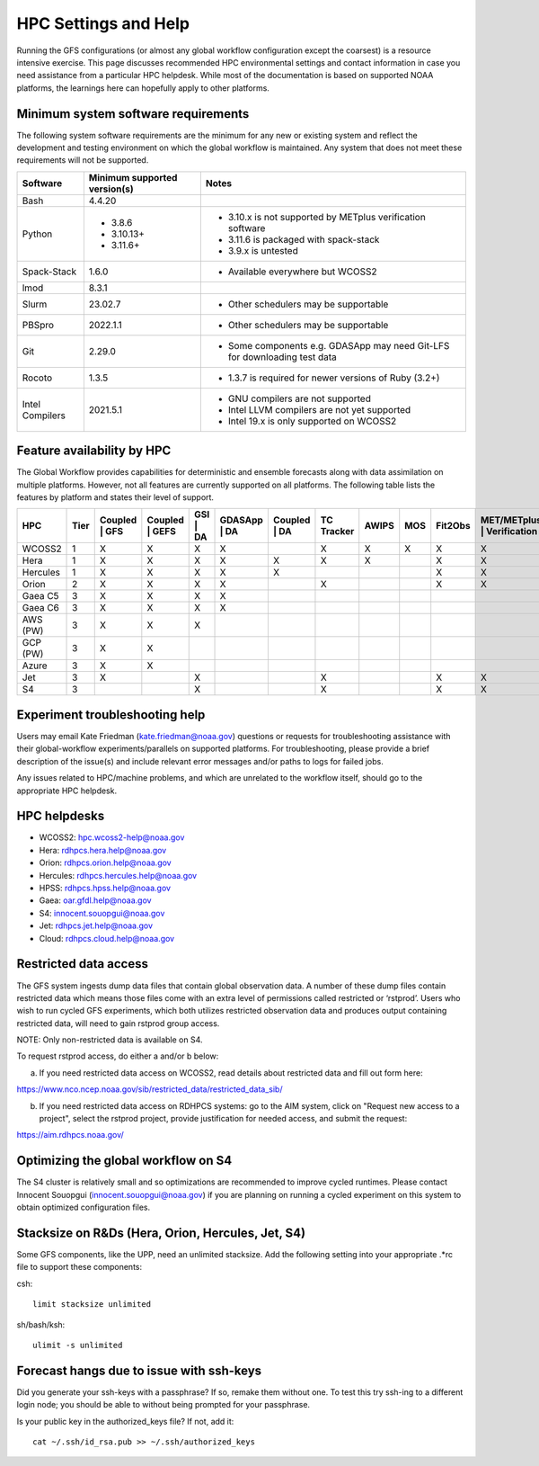 #####################
HPC Settings and Help
#####################

Running the GFS configurations (or almost any global workflow configuration except the coarsest) is a resource intensive exercise. This page discusses recommended HPC environmental settings and contact information in case you need assistance from a particular HPC helpdesk. While most of the documentation is based on supported NOAA platforms, the learnings here can hopefully apply to other platforms. 

====================================
Minimum system software requirements
====================================

The following system software requirements are the minimum for any new or existing system and reflect the development and testing environment on which the global workflow is maintained.  Any system that does not meet these requirements will not be supported.

+--------------+-------------+---------------------------------------+
| Software     | Minimum     | Notes                                 |
|              | supported   |                                       |
|              | version(s)  |                                       |
+==============+=============+=======================================+
| Bash         | 4.4.20      |                                       |
+--------------+-------------+---------------------------------------+
| Python       | * 3.8.6     | * 3.10.x is not supported by METplus  |
|              | * 3.10.13+  |   verification software               |
|              | * 3.11.6+   | * 3.11.6 is packaged with spack-stack |
|              |             | * 3.9.x is untested                   |
+--------------+-------------+---------------------------------------+
| Spack-Stack  | 1.6.0       | * Available everywhere but WCOSS2     |
+--------------+-------------+---------------------------------------+
| lmod         | 8.3.1       |                                       |
+--------------+-------------+---------------------------------------+
| Slurm        | 23.02.7     | * Other schedulers may be supportable |
+--------------+-------------+---------------------------------------+
| PBSpro       | 2022.1.1    | * Other schedulers may be supportable |
+--------------+-------------+---------------------------------------+
| Git          | 2.29.0      | * Some components e.g. GDASApp may    |
|              |             |   need Git-LFS for downloading test   |
|              |             |   data                                |
+--------------+-------------+---------------------------------------+
| Rocoto       | 1.3.5       | * 1.3.7 is required for newer         |
|              |             |   versions of Ruby (3.2+)             |
+--------------+-------------+---------------------------------------+
| Intel        | 2021.5.1    | * GNU compilers are not supported     |
| Compilers    |             | * Intel LLVM compilers are not yet    |
|              |             |   supported                           |
|              |             | * Intel 19.x is only supported on     |
|              |             |   WCOSS2                              |
+--------------+-------------+---------------------------------------+

===========================
Feature availability by HPC
===========================

The Global Workflow provides capabilities for deterministic and ensemble forecasts along with data assimilation on multiple platforms.  However, not all features are currently supported on all platforms.  The following table lists the features by platform and states their level of support.

+----------+------+---------+---------+------+---------+---------+------------+-------+-----+---------+----------------+-------------+
| HPC      | Tier | Coupled | Coupled | GSI  | GDASApp | Coupled | TC Tracker | AWIPS | MOS | Fit2Obs | MET/METplus    |   HPSS      |
|          |      | | GFS   | | GEFS  | | DA | | DA    | | DA    |            |       |     |         | | Verification | | Archiving |
+==========+======+=========+=========+======+=========+=========+============+=======+=====+=========+================+=============+
| WCOSS2   | 1    |    X    |    X    |   X  |    X    |         |      X     |   X   |  X  |    X    |        X       |       X     |
+----------+------+---------+---------+------+---------+---------+------------+-------+-----+---------+----------------+-------------+
| Hera     | 1    |    X    |    X    |   X  |    X    |    X    |      X     |   X   |     |    X    |        X       |       X     |
+----------+------+---------+---------+------+---------+---------+------------+-------+-----+---------+----------------+-------------+
| Hercules | 1    |    X    |    X    |   X  |    X    |    X    |            |       |     |    X    |        X       |             |
+----------+------+---------+---------+------+---------+---------+------------+-------+-----+---------+----------------+-------------+
| Orion    | 2    |    X    |    X    |   X  |    X    |         |      X     |       |     |    X    |        X       |             |
+----------+------+---------+---------+------+---------+---------+------------+-------+-----+---------+----------------+-------------+
| Gaea C5  | 3    |    X    |    X    |   X  |    X    |         |            |       |     |         |                |       X     |
+----------+------+---------+---------+------+---------+---------+------------+-------+-----+---------+----------------+-------------+
| Gaea C6  | 3    |    X    |    X    |   X  |    X    |         |            |       |     |         |                |       X     |
+----------+------+---------+---------+------+---------+---------+------------+-------+-----+---------+----------------+-------------+
| AWS (PW) | 3    |    X    |    X    |   X  |         |         |            |       |     |         |                |             |
+----------+------+---------+---------+------+---------+---------+------------+-------+-----+---------+----------------+-------------+
| GCP (PW) | 3    |    X    |    X    |      |         |         |            |       |     |         |                |             |
+----------+------+---------+---------+------+---------+---------+------------+-------+-----+---------+----------------+-------------+
| Azure    | 3    |    X    |    X    |      |         |         |            |       |     |         |                |             |
+----------+------+---------+---------+------+---------+---------+------------+-------+-----+---------+----------------+-------------+
| Jet      | 3    |    X    |         |   X  |         |         |      X     |       |     |    X    |        X       |       X     |
+----------+------+---------+---------+------+---------+---------+------------+-------+-----+---------+----------------+-------------+
| S4       | 3    |         |         |   X  |         |         |      X     |       |     |    X    |        X       |             |
+----------+------+---------+---------+------+---------+---------+------------+-------+-----+---------+----------------+-------------+

================================
Experiment troubleshooting help
================================

Users may email Kate Friedman (kate.friedman@noaa.gov) questions or requests for troubleshooting assistance with their global-workflow experiments/parallels on supported platforms. For troubleshooting, please provide a brief description of the issue(s) and include relevant error messages and/or paths to logs for failed jobs.

Any issues related to HPC/machine problems, and which are unrelated to the workflow itself, should go to the appropriate HPC helpdesk. 

=============
HPC helpdesks
=============

* WCOSS2: hpc.wcoss2-help@noaa.gov
* Hera: rdhpcs.hera.help@noaa.gov
* Orion:  rdhpcs.orion.help@noaa.gov
* Hercules:  rdhpcs.hercules.help@noaa.gov
* HPSS: rdhpcs.hpss.help@noaa.gov
* Gaea: oar.gfdl.help@noaa.gov
* S4: innocent.souopgui@noaa.gov
* Jet: rdhpcs.jet.help@noaa.gov
* Cloud: rdhpcs.cloud.help@noaa.gov

======================
Restricted data access
======================

The GFS system ingests dump data files that contain global observation data. A number of these dump files contain restricted data which means those files come with an extra level of permissions called restricted or ‘rstprod’. Users who wish to run cycled GFS experiments, which both utilizes restricted observation data and produces output containing restricted data, will need to gain rstprod group access.

NOTE: Only non-restricted data is available on S4.

To request rstprod access, do either a and/or b below:

a) If you need restricted data access on WCOSS2, read details about restricted data and fill out form here:

https://www.nco.ncep.noaa.gov/sib/restricted_data/restricted_data_sib/

b) If you need restricted data access on RDHPCS systems: go to the AIM system, click on "Request new access to a project", select the rstprod project, provide justification for needed access, and submit the request:

https://aim.rdhpcs.noaa.gov/

====================================
Optimizing the global workflow on S4
====================================

The S4 cluster is relatively small and so optimizations are recommended to improve cycled runtimes. Please contact Innocent Souopgui (innocent.souopgui@noaa.gov) if you are planning on running a cycled experiment on this system to obtain optimized configuration files.

==================================================
Stacksize on R&Ds (Hera, Orion, Hercules, Jet, S4)
==================================================

Some GFS components, like the UPP, need an unlimited stacksize. Add the following setting into your appropriate .*rc file to support these components:

csh::

    limit stacksize unlimited

sh/bash/ksh::

    ulimit -s unlimited

=========================================
Forecast hangs due to issue with ssh-keys
=========================================

Did you generate your ssh-keys with a passphrase? If so, remake them without one. To test this try ssh-ing to a different login node; you should be able to without being prompted for your passphrase.

Is your public key in the authorized_keys file? If not, add it::

   cat ~/.ssh/id_rsa.pub >> ~/.ssh/authorized_keys

